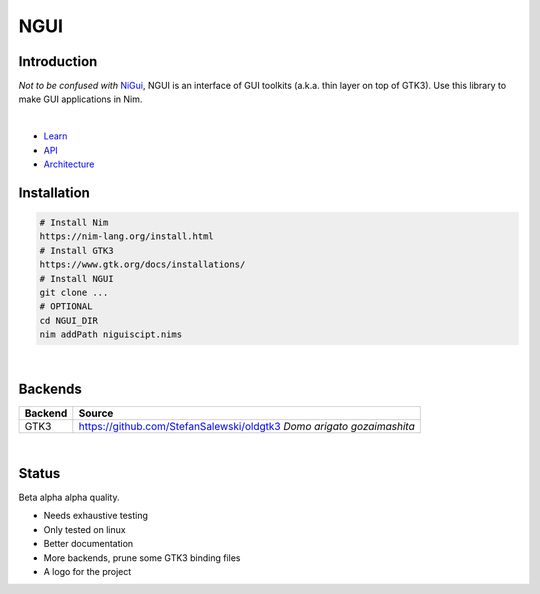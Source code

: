

====
NGUI
====
  
Introduction
============

*Not to be confused with* `NiGui <https://github.com/trustable-code/NiGui>`_, 
NGUI is an interface of GUI toolkits (a.k.a. thin layer on top of GTK3). Use
this library to make GUI applications in Nim.

|

- `Learn <./docs/html/learn.html>`_
- `API <./docs/html/ngui.html>`_
- `Architecture <./docs/html/architecture.html>`_

Installation
============

.. code-block:: cmd

  # Install Nim
  https://nim-lang.org/install.html
  # Install GTK3
  https://www.gtk.org/docs/installations/
  # Install NGUI
  git clone ...
  # OPTIONAL
  cd NGUI_DIR
  nim addPath niguiscipt.nims

|
  
Backends
========

======= =====================================================================
Backend Source
======= =====================================================================
GTK3    https://github.com/StefanSalewski/oldgtk3 *Domo arigato gozaimashita*
======= =====================================================================

|

Status
======
  
Beta alpha alpha quality.

- Needs exhaustive testing
- Only tested on linux
- Better documentation
- More backends, prune some GTK3 binding files
- A logo for the project
